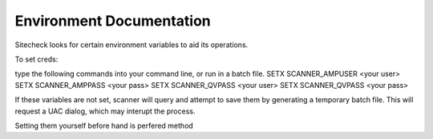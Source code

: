 Environment Documentation
============================

Sitecheck looks for certain environment variables to aid its operations.

To set creds:

type the following commands into your command line, or run in a batch file.
SETX SCANNER_AMPUSER <your user>
SETX SCANNER_AMPPASS <your pass>
SETX SCANNER_QVPASS <your user>
SETX SCANNER_QVPASS <your pass>

If these variables are not set, scanner will query and attempt to save
them by generating a temporary batch file.
This will request a UAC dialog, which may interupt the process.

Setting them yourself before hand is perfered method

